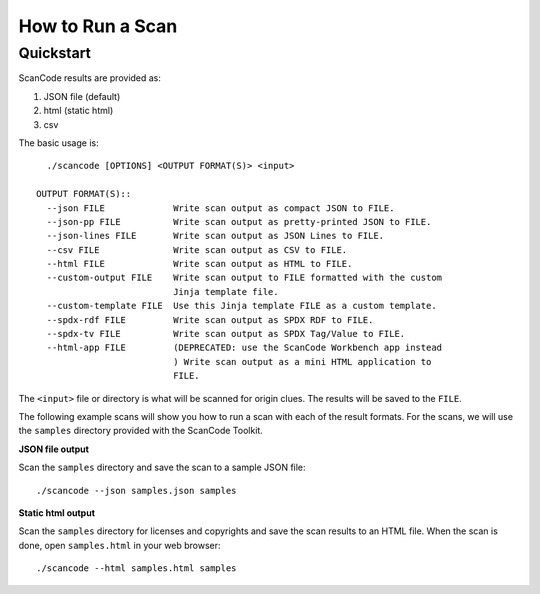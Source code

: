 .. _how_to_run_a_scan:

How to Run a Scan
=================

Quickstart
----------

ScanCode results are provided as:

1. JSON file (default)
2. html (static html)
3. csv

The basic usage is::

    ./scancode [OPTIONS] <OUTPUT FORMAT(S)> <input>

  OUTPUT FORMAT(S)::
    --json FILE             Write scan output as compact JSON to FILE.
    --json-pp FILE          Write scan output as pretty-printed JSON to FILE.
    --json-lines FILE       Write scan output as JSON Lines to FILE.
    --csv FILE              Write scan output as CSV to FILE.
    --html FILE             Write scan output as HTML to FILE.
    --custom-output FILE    Write scan output to FILE formatted with the custom
                            Jinja template file.
    --custom-template FILE  Use this Jinja template FILE as a custom template.
    --spdx-rdf FILE         Write scan output as SPDX RDF to FILE.
    --spdx-tv FILE          Write scan output as SPDX Tag/Value to FILE.
    --html-app FILE         (DEPRECATED: use the ScanCode Workbench app instead
                            ) Write scan output as a mini HTML application to
                            FILE.

The ``<input>`` file or directory is what will be scanned for origin clues. The results will be saved to the ``FILE``.


The following example scans will show you how to run a scan with each of the result formats. For the scans, we will use the ``samples`` directory provided with the ScanCode Toolkit.


**JSON file output**

Scan the ``samples`` directory and save the scan to a sample JSON file::

    ./scancode --json samples.json samples


.. figure:: scancode-toolkit-json-output.png
   :width: 700px

**Static html output**

Scan the ``samples`` directory for licenses and copyrights and save the scan results to an HTML file.  When the scan is done, open ``samples.html`` in your web browser::

    ./scancode --html samples.html samples

.. figure:: scancode-toolkit-static-html1.png
   :width: 700px
.. figure:: scancode-toolkit-static-html2.png
   :width: 700px
